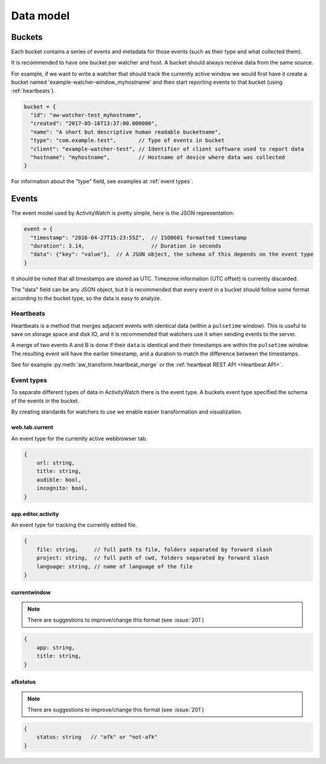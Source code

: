 Data model
==========

Buckets
-------

Each bucket contains a series of events and metadata for those events (such as their type and what collected them).

It is recommended to have one bucket per watcher and host. A bucket should always receive data from the same source.

For example, if we want to write a watcher that should track the currently active window we would first have it create a bucket named 'example-watcher-window_myhostname' and then start reporting events to that bucket (using :ref:`heartbeats`).

.. code-block:: javascript

    bucket = {
      "id": "aw-watcher-test_myhostname",
      "created": "2017-05-16T13:37:00.000000",
      "name": "A short but descriptive human readable bucketname",
      "type": "com.example.test",       // Type of events in bucket
      "client": "example-watcher-test", // Identifier of client software used to report data
      "hostname": "myhostname",         // Hostname of device where data was collected
    }

For information about the "type" field, see examples at :ref:`event types`.

Events
------

The event model used by ActivityWatch is pretty simple, here is the JSON representation:

.. code-block:: javascript

    event = {
      "timestamp": "2016-04-27T15:23:55Z",  // ISO8601 formatted timestamp
      "duration": 3.14,                     // Duration in seconds
      "data": {"key": "value"},  // A JSON object, the schema of this depends on the event type
    }

It should be noted that all timestamps are stored as UTC. Timezone information (UTC offset) is currently discarded.

The "data" field can be any JSON object, but it is recommended that every event in a bucket should follow some format according to the bucket type, so the data is easy to analyze.

Heartbeats
``````````

Heartbeats is a method that merges adjacent events with identical data (within a ``pulsetime`` window). This is useful to save on storage space and disk IO, and it is recommended that watchers use it when sending events to the server.

A merge of two events A and B is done if their ``data`` is identical and their timestamps are within the ``pulsetime`` window. The resulting event will have the earlier timestamp, and a duration to match the difference between the timestamps.

See for example :py:meth:`aw_transform.heartbeat_merge` or the :ref:`heartbeat REST API <Heartbeat API>`.

Event types
```````````

To separate different types of data in ActivityWatch there is the event type. A buckets event type specified the schema of the events in the bucket.

By creating standards for watchers to use we enable easier transformation and visualization.

web.tab.current
~~~~~~~~~~~~~~~

An event type for the currently active webbrowser tab.

.. code-block:: javascript

    {
        url: string,
        title: string,
        audible: bool,
        incognito: bool,
    }

app.editor.activity
~~~~~~~~~~~~~~~~~~~

An event type for tracking the currently edited file.

.. code-block:: javascript

    {
        file: string,     // full path to file, folders separated by forward slash
        project: string,  // full path of cwd, folders separated by forward slash
        language: string, // name of language of the file
    }

currentwindow
~~~~~~~~~~~~~

.. note::
	There are suggestions to improve/change this format
	(see :issue:`201`)

.. code-block:: javascript

    {
        app: string,
        title: string,
    }

afkstatus
~~~~~~~~~

.. note::
	There are suggestions to improve/change this format
	(see :issue:`201`)

.. code-block:: javascript

    {
        status: string   // "afk" or "not-afk"
    }
